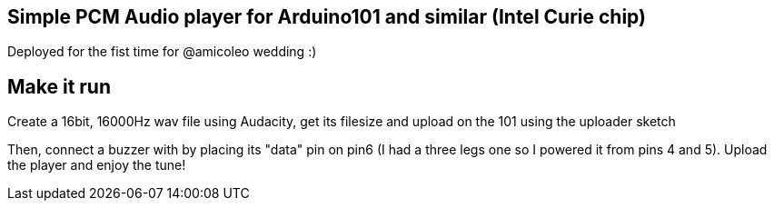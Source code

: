== Simple PCM Audio player for Arduino101 and similar (Intel Curie chip) ==

Deployed for the fist time for @amicoleo wedding :)

== Make it run ==

Create a 16bit, 16000Hz wav file using Audacity, get its filesize and upload on the 101 using the uploader sketch

Then, connect a buzzer with by placing its "data" pin on pin6 (I had a three legs one so I powered it from pins 4 and 5).
Upload the player and enjoy the tune!
